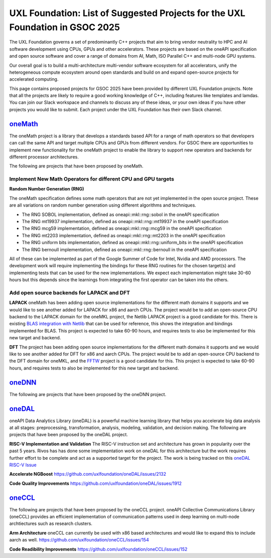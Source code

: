 ==============================================================================
UXL Foundation: List of Suggested Projects for the UXL Foundation in GSOC 2025
==============================================================================

The UXL Foundation governs a set of predominantly C++ projects that aim to bring vendor neutrality to HPC and AI software development using CPUs, GPUs and other accelerators.
These projects are based on the oneAPI specification and open source software and cover a range of domains from AI, Math, ISO Parallel C++ and multi-node GPU systems.

Our overall goal is to build a multi-architecture multi-vendor software ecosystem for all accelerators, 
unify the heterogeneous compute ecosystem around open standards and build on and expand open-source projects for accelerated computing.

This page contains proposed projects for GSOC 2025 have been provided by different UXL Foundation projects.
Note that all the projects are likely to require a good working knowledge of C++, including features like templates and lamdas.
You can join our Slack workspace and channels to discuss any of these ideas, or your own ideas if you have other projects you would like to submit.
Each project under the UXL Foundation has their own Slack channel.

`oneMath`_
==========

The oneMath project is a library that develops a standards based API for a range of math operators so that developers can call the 
same API and target multiple CPUs and GPUs from different vendors. For GSOC there are opportunities to implement new functionality for the oneMath project 
to enable the library to support new operators and backends for different processor architectures.

The following are projects that have been proposed by oneMath.

Implement New Math Operators for different CPU and GPU targets
--------------------------------------------------------------

**Random Number Generation (RNG)**

The oneMath specification defines some math operators that are not yet implemented in the open source project.
These are all variations on random number generation using different algorithms and techniques.

- The RNG SOBOL implementation, defined as oneapi::mkl::rng::sobol in the oneAPI specification
- The RNG mt19937 implementation, defined as oneapi::mkl::rng::mt19937 in the oneAPI specification
- The RNG mcg59 implementation, defined as oneapi::mkl::rng::mcg59 in the oneAPI specification
- The RNG mt2203 implementation, defined as oneapi::mkl::rng::mt2203 in the oneAPI specification
- The RNG uniform bits implementation, defined as oneapi::mkl::rng::uniform_bits in the oneAPI specification
- The RNG bernoull implementation, defined as oneapi::mkl::rng::bernoull in the oneAPI specification

All of these can be implemented as part of the Google Summer of Code for Intel, Nvidia and AMD processors.
The development work will require implementing the bindings for these RNG routines for the chosen target(s) and implementing tests that can be used for the new implementations.
We expect each implementation might take 30-60 hours but this depends since the learnings from integrating the first operator can be taken into the others.

Add open source backends for LAPACK and DFT
-------------------------------------------

**LAPACK**
oneMath has been adding open source implementations for the different math domains it supports and we would like to see another added for LAPACK for x86 and aarch CPUs.
The project would be to add an open-source CPU backend to the LAPACK domain for the oneMKL project, the Netlib LAPACK project is a good candidate for this.
There is existing `BLAS integration with Netlib`_ that can be used for reference, this shows the integration and bindings implemented for BLAS.
This project is expected to take 60-90 hours, and requires tests to also be implemented for this new target and backend.

**DFT**
The project has been adding open source implementations for the different math domains it supports and we would like to see another added for DFT for x86 and aarch CPUs.
The project would be to add an open-source CPU backend to the DFT domain for oneMKL, and the `FFTW`_ project is a good candidate for this.
This project is expected to take 60-90 hours, and requires tests to also be implemented for this new target and backend.

`oneDNN`_
=========

The following are projects that have been proposed by the oneDNN project.

`oneDAL`_
=========

oneAPI Data Analytics Library (oneDAL) is a powerful machine learning library that helps you accelerate 
big data analysis at all stages: preprocessing, transformation, analysis, modeling, validation, and decision making.
The following are projects that have been proposed by the oneDAL project.

**RISC-V Implementation and Validation**
The RISC-V instruction set and architecture has grown in popularity over the past 5 years. Rivos has has done some implementation work on oneDAL 
for this architecture but the work requires further effort to be complete and act as a supported target for the project.
The work is being tracked on this `oneDAL RISC-V Issue`_

**Accelerate NGBoost**
https://github.com/uxlfoundation/oneDAL/issues/2132

**Code Quality Improvements**
https://github.com/uxlfoundation/oneDAL/issues/1912

`oneCCL`_
=========

The following are projects that have been proposed by the oneCCL project.
oneAPI Collective Communications Library (oneCCL) provides an efficient implementation 
of communication patterns used in deep learning on multi-node archtiectures such as research 
clusters.

**Arm Architecture**
oneCCL can currently be used with x86 based architectures and would like to expand this to include aarch as well.
https://github.com/uxlfoundation/oneCCL/issues/154

**Code Readibility Improvements**
https://github.com/uxlfoundation/oneCCL/issues/152

.. _`oneMath`: https://github.com/uxlfoundation/oneMath
.. _`oneDNN`: https://github.com/oneapi-src/oneDNN
.. _`oneDAL`: https://github.com/uxlfoundation/oneDAL
.. _`oneCCL`: https://github.com/uxlfoundation/oneCCL
.. _`BLAS integration with Netlib`: https://github.com/oneapi-src/oneMKL/commit/82b9cdc3e88de42515a20829047e718faa451339
.. _`FFTW`: https://www.fftw.org/
.. _`oneDAL RISC-V Issue`: https://github.com/uxlfoundation/oneDAL/issues/2257
